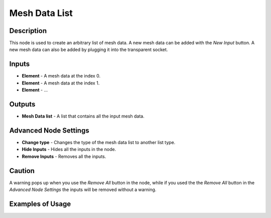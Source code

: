Mesh Data List
==============

Description
-----------
This node is used to create an arbitrary list of mesh data. A new mesh data can be added with the *New Input* button. A new mesh data can also be added by plugging it into the transparent socket.

.. image:: images/mesh_data_list_node.png
   :width: 160pt

Inputs
------

- **Element** - A mesh data at the index 0.
- **Element** - A mesh data at the index 1.
- **Element** - ...

Outputs
-------
- **Mesh Data list** - A list that contains all the input mesh data.

Advanced Node Settings
----------------------

- **Change type** - Changes the type of the mesh data list to another list type.
- **Hide Inputs** - Hides all the inputs in the node.
- **Remove Inputs** - Removes all the inputs.

Caution
-------
A warning pops up when you use the *Remove All* button in the node, while if you used the the *Remove All* button in the *Advanced Node Settings* the inputs will be removed without a warning.

Examples of Usage
-----------------

.. image:: gifs/join_mesh_data_list_node_example.gif
